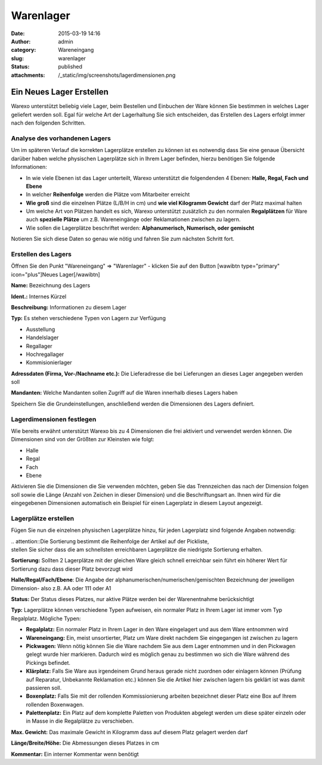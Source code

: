 Warenlager
##########
:date: 2015-03-19 14:16
:author: admin
:category: Wareneingang
:slug: warenlager
:status: published
:attachments: /_static/img/screenshots/lagerdimensionen.png

Ein Neues Lager Erstellen
-------------------------

Warexo unterstützt beliebig viele Lager, beim Bestellen und Einbuchen der Ware können Sie bestimmen in welches Lager geliefert werden soll. Egal für welche Art der Lagerhaltung Sie sich entscheiden, das Erstellen des Lagers erfolgt immer nach den folgenden Schritten.

Analyse des vorhandenen Lagers
~~~~~~~~~~~~~~~~~~~~~~~~~~~~~~

Um im späteren Verlauf die korrekten Lagerplätze erstellen zu können ist es notwendig dass Sie eine genaue Übersicht darüber haben welche physischen Lagerplätze sich in Ihrem Lager befinden, hierzu benötigen Sie folgende Informationen:

-  In wie viele Ebenen ist das Lager unterteilt, Warexo unterstützt die folgendenden 4 Ebenen: **Halle, Regal, Fach und Ebene**
-  In welcher **Reihenfolge** werden die Plätze vom Mitarbeiter erreicht
-  **Wie groß** sind die einzelnen Plätze (L/B/H in cm) und **wie viel Kilogramm Gewicht** darf der Platz maximal halten
-  Um welche Art von Plätzen handelt es sich, Warexo unterstützt zusätzlich zu den normalen **Regalplätzen** für Ware auch **spezielle Plätze** um z.B. Wareneingänge oder Reklamationen zwischen zu lagern.
-  Wie sollen die Lagerplätze beschriftet werden: **Alphanumerisch, Numerisch, oder gemischt**

Notieren Sie sich diese Daten so genau wie nötig und fahren Sie zum nächsten Schritt fort.

Erstellen des Lagers
~~~~~~~~~~~~~~~~~~~~

Öffnen Sie den Punkt "Wareneingang" => "Warenlager" - klicken Sie auf den Button [wawibtn type="primary" icon="plus"]Neues Lager[/wawibtn]

**Name:** Bezeichnung des Lagers

**Ident.:** Internes Kürzel

**Beschreibung:** Informationen zu diesem Lager

**Typ:** Es stehen verschiedene Typen von Lagern zur Verfügung

-  Ausstellung
-  Handelslager
-  Regallager
-  Hochregallager
-  Kommisionierlager

.. Hint::Bitte beachten Sie dass Lagerbestände im POS System nur aus dem Lager entnommen werden wenn es sich um ein Ausstellungs- oder Handelslager handelt.

**Adressdaten (Firma, Vor-/Nachname etc.):** Die Lieferadresse die bei Lieferungen an dieses Lager angegeben werden soll

**Mandanten:** Welche Mandanten sollen Zugriff auf die Waren innerhalb dieses Lagers haben

Speichern Sie die Grundeinstellungen, anschließend werden die Dimensionen des Lagers definiert.

Lagerdimensionen festlegen
~~~~~~~~~~~~~~~~~~~~~~~~~~

Wie bereits erwähnt unterstützt Warexo bis zu 4 Dimensionen die frei aktiviert und verwendet werden können. Die Dimensionen sind von der Größten zur Kleinsten wie folgt:

-  Halle
-  Regal
-  Fach
-  Ebene

Aktivieren Sie die Dimensionen die Sie verwenden möchten, geben Sie das Trennzeichen das nach der Dimension folgen soll sowie die Länge (Anzahl von Zeichen in dieser Dimension) und die Beschriftungsart an. Ihnen wird für die eingegebenen Dimensionen automatisch ein Beispiel für einen Lagerplatz in diesem Layout angezeigt.

|image0|

Lagerplätze erstellen
~~~~~~~~~~~~~~~~~~~~~

Fügen Sie nun die einzelnen physischen Lagerplätze hinzu, für jeden Lagerplatz sind folgende Angaben notwendig:

| .. attention::Die Sortierung bestimmt die Reihenfolge der Artikel auf der Pickliste,
| stellen Sie sicher dass die am schnellsten erreichbaren Lagerplätze die niedrigste Sortierung erhalten.

**Sortierung:** Sollten 2 Lagerplätze mit der gleichen Ware gleich schnell erreichbar sein führt ein höherer Wert für Sortierung dazu dass dieser Platz bevorzugt wird

**Halle/Regal/Fach/Ebene**: Die Angabe der alphanumerischen/numerischen/gemischten Bezeichnung der jeweiligen Dimension- also z.B. AA oder 111 oder A1

**Status:** Der Status dieses Platzes, nur aktive Plätze werden bei der Warenentnahme berücksichtigt

**Typ:** Lagerplätze können verschiedene Typen aufweisen, ein normaler Platz in Ihrem Lager ist immer vom Typ Regalplatz. Mögliche Typen:

-  **Regalplatz:** Ein normaler Platz in Ihrem Lager in den Ware eingelagert und aus dem Ware entnommen wird
-  **Wareneingang:** Ein, meist unsortierter, Platz um Ware direkt nachdem Sie eingegangen ist zwischen zu lagern
-  **Pickwagen:** Wenn nötig können Sie die Ware nachdem Sie aus dem Lager entnommen und in den Pickwagen gelegt wurde hier markieren. Dadurch wird es möglich genau zu bestimmen wo sich die Ware während des Pickings befindet.
-  **Klärplatz:** Falls Sie Ware aus irgendeinem Grund heraus gerade nicht zuordnen oder einlagern können (Prüfung auf Reparatur, Unbekannte Reklamation etc.) können Sie die Artikel hier zwischen lagern bis geklärt ist was damit passieren soll.
-  **Boxenplatz:** Falls Sie mit der rollenden Kommissionierung arbeiten bezeichnet dieser Platz eine Box auf Ihrem rollenden Boxenwagen.
-  **Palettenplatz:** Ein Platz auf dem komplette Paletten von Produkten abgelegt werden um diese später einzeln oder in Masse in die Regalplätze zu verschieben.

**Max. Gewicht:** Das maximale Gewicht in Kilogramm dass auf diesem Platz gelagert werden darf

**Länge/Breite/Höhe:** Die Abmessungen dieses Platzes in cm

**Kommentar:** Ein interner Kommentar wenn benötigt

.. |image0| image::  /_static/img/screenshots/lagerdimensionen.png
   :class: alignnone wp-image-1905
   :width: 511px
   :height: 201px
